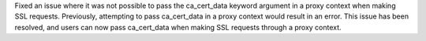 Fixed an issue where it was not possible to pass the ca_cert_data keyword argument in a proxy context when making SSL
requests. Previously, attempting to pass ca_cert_data in a proxy context would result in an error.
This issue has been resolved, and users can now pass ca_cert_data when making SSL requests through a proxy context.
